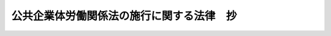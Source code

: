 .. _S24HO083:

==========================================
公共企業体労働関係法の施行に関する法律　抄
==========================================

.. raw:: html
    
    
    <b>公共企業体労働関係法の施行に関する法律　抄<br>
    （昭和二十四年五月十九日法律第八十三号）</b><br><br><div align="right">最終改正：昭和二七年七月三一日法律第二八八号</div><br><p>
    </p><div class="arttitle"><a name="1000000000000000000000000000000000000000000000000100000000000000000000000000000">（職員の団体の経過措置）</a>
    </div><div class="item"><b>第一条</b>
    <a name="1000000000000000000000000000000000000000000000000100000000001000000000000000000"></a>
    　公共企業体労働関係法（昭和二十三年法律第二百五十七号）（以下「法」という。）施行の際法第二条第二項の職員（以下「職員」という。）となるべき者を主たる構成員とする団体であつて現に存し、且つ、<a href="/cgi-bin/idxrefer.cgi?H_FILE=%8f%ba%93%f1%8e%6c%96%40%88%ea%8e%b5%8e%6c&amp;REF_NAME=%98%4a%93%ad%91%67%8d%87%96%40&amp;ANCHOR_F=&amp;ANCHOR_T=" target="inyo">労働組合法</a>
    （昭和二十四年法律第百七十四号）<a href="/cgi-bin/idxrefer.cgi?H_FILE=%8f%ba%93%f1%8e%6c%96%40%88%ea%8e%b5%8e%6c&amp;REF_NAME=%91%e6%93%f1%8f%f0&amp;ANCHOR_F=1000000000000000000000000000000000000000000000000200000000000000000000000000000&amp;ANCHOR_T=1000000000000000000000000000000000000000000000000200000000000000000000000000000#1000000000000000000000000000000000000000000000000200000000000000000000000000000" target="inyo">第二条</a>
    に規定する要件を備えるものは、法施行の際法の適用を受ける労働組合（以下「組合」という。）となり、引き続き存続するものとする。
    </div>
    <div class="item"><b><a name="1000000000000000000000000000000000000000000000000100000000002000000000000000000">２</a>
    </b>
    　前項の規定により法人として存続する団体及び同項の規定に該当しない団体であつて法人であつたものの登記その他必要な事項は、政令で定める。
    </div>
    <div class="item"><b><a name="1000000000000000000000000000000000000000000000000100000000003000000000000000000">３</a>
    </b>
    　第一項の団体の構成員であつて法施行の際職員とならない者は、法施行の際その団体を脱退したものとする。
    </div>
    <div class="item"><b><a name="1000000000000000000000000000000000000000000000000100000000004000000000000000000">４</a>
    </b>
    　第一項の規定によつて組合となつたものの代表者は、昭和二十四年六月三十日までに労働大臣に対しその規約並びに役員の住所及び氏名を届け出なければならない。
    </div>
    
    
    <br><a name="5000000000000000000000000000000000000000000000000000000000000000000000000000000"></a>
    　　　<a name="5000000001000000000000000000000000000000000000000000000000000000000000000000000"><b>附　則</b></a>
    <br><p>
    　この法律は、昭和二十四年六月一日から施行する。
    
    
    <br>　　　<a name="5000000002000000000000000000000000000000000000000000000000000000000000000000000"><b>附　則　（昭和二四年六月一日法律第一七四号）　抄</b></a>
    <br></p><p></p><div class="item"><b>１</b>
    　この法律施行の期日は、公布の日から起算して三十日を越えない期間内において、政令で定める。
    </div>
    
    <br>　　　<a name="5000000003000000000000000000000000000000000000000000000000000000000000000000000"><b>附　則　（昭和二七年七月三一日法律第二八八号）　抄</b></a>
    <br><p></p><div class="arttitle">（施行期日）</div>
    <div class="item"><b>１</b>
    　この法律は、公布の日から起算して一箇月をこえない期間内において、政令で定める日から施行する。但し、改正後の公共企業体等労働関係法（以下「公労法」という。）の規定は、同法第二条第一項第二号の企業及び同条第二項第二号の職員には、昭和二十八年三月三十一日以前の日であつて政令で定める日までは、適用しない。
    </div>
    
    <br><br>
